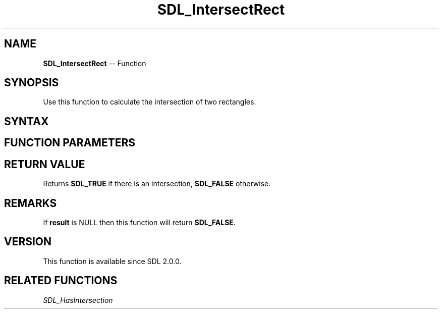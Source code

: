 .TH SDL_IntersectRect 3 "2018.10.07" "https://github.com/haxpor/sdl2-manpage" "SDL2"
.SH NAME
\fBSDL_IntersectRect\fR -- Function

.SH SYNOPSIS
Use this function to calculate the intersection of two rectangles.

.SH SYNTAX
.TS
tab(:) allbox;
a.
T{
.nf
SDL_bool SDL_IntersectRect(const SDL_Rect*    A,
                           const SDL_Rect*    B,
                           SDL_Rect*          result)
.fi
T}
.TE

.SH FUNCTION PARAMETERS
.TS
tab(:) allbox;
ab l.
A:T{
an \fBSDL_Rect\fR structure representing the first rectangle
T}
B:T{
an \fBSDL_Rect\fR structure representing the second rectangle
T}
C:T{
an \fBSDL_Rect\fR structure filled in with the intersection of rectangles \fBA\fR and \fBB\fR
T}
.TE

.SH RETURN VALUE
Returns \fBSDL_TRUE\fR if there is an intersection, \fBSDL_FALSE\fR otherwise.

.SH REMARKS
If \fBresult\fR is NULL then this function will return \fBSDL_FALSE\fR.

.SH VERSION
This function is available since SDL 2.0.0.

.SH RELATED FUNCTIONS
\fISDL_HasIntersection\fR
